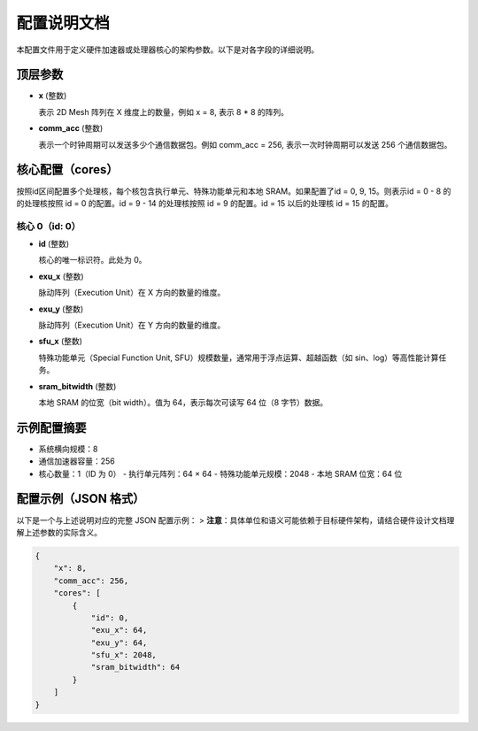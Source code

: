 配置说明文档
==============

本配置文件用于定义硬件加速器或处理器核心的架构参数。以下是对各字段的详细说明。

顶层参数
--------

- **x** (整数)
  
  表示 2D Mesh 阵列在 X 维度上的数量，例如 x = 8, 表示 8 * 8 的阵列。

- **comm_acc** (整数)
  
  表示一个时钟周期可以发送多少个通信数据包。例如 comm_acc = 256, 表示一次时钟周期可以发送 256 个通信数据包。

核心配置（cores）
-----------------

按照id区间配置多个处理核，每个核包含执行单元、特殊功能单元和本地 SRAM。如果配置了id = 0, 9, 15。则表示id = 0 - 8 的
的处理核按照 id = 0 的配置。id = 9 - 14 的处理核按照 id = 9 的配置。id = 15 以后的处理核 id = 15 的配置。

核心 0（id: 0）
^^^^^^^^^^^^^^^

- **id** (整数)
  
  核心的唯一标识符。此处为 0。

- **exu_x** (整数)
  
  脉动阵列（Execution Unit）在 X 方向的数量的维度。

- **exu_y** (整数)
  
  脉动阵列（Execution Unit）在 Y 方向的数量的维度。

- **sfu_x** (整数)
  
  特殊功能单元（Special Function Unit, SFU）规模数量，通常用于浮点运算、超越函数（如 sin、log）等高性能计算任务。

- **sram_bitwidth** (整数)
  
  本地 SRAM 的位宽（bit width）。值为 64，表示每次可读写 64 位（8 字节）数据。

示例配置摘要
--------------

- 系统横向规模：8
- 通信加速器容量：256
- 核心数量：1（ID 为 0）
  - 执行单元阵列：64 × 64
  - 特殊功能单元规模：2048
  - 本地 SRAM 位宽：64 位

  
配置示例（JSON 格式）
----------------------

以下是一个与上述说明对应的完整 JSON 配置示例：
> **注意**：具体单位和语义可能依赖于目标硬件架构，请结合硬件设计文档理解上述参数的实际含义。

.. code-block:: json

    {
        "x": 8,
        "comm_acc": 256,
        "cores": [
            {
                "id": 0,
                "exu_x": 64,
                "exu_y": 64,
                "sfu_x": 2048,
                "sram_bitwidth": 64
            }
        ]
    }